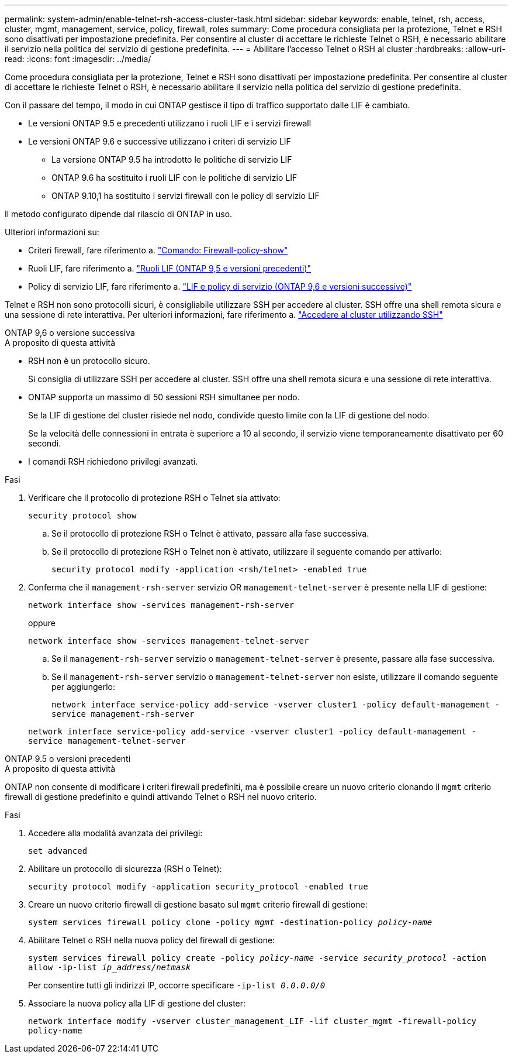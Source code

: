 ---
permalink: system-admin/enable-telnet-rsh-access-cluster-task.html 
sidebar: sidebar 
keywords: enable, telnet, rsh, access, cluster, mgmt, management, service, policy, firewall, roles 
summary: Come procedura consigliata per la protezione, Telnet e RSH sono disattivati per impostazione predefinita. Per consentire al cluster di accettare le richieste Telnet o RSH, è necessario abilitare il servizio nella politica del servizio di gestione predefinita. 
---
= Abilitare l'accesso Telnet o RSH al cluster
:hardbreaks:
:allow-uri-read: 
:icons: font
:imagesdir: ../media/


[role="lead"]
Come procedura consigliata per la protezione, Telnet e RSH sono disattivati per impostazione predefinita. Per consentire al cluster di accettare le richieste Telnet o RSH, è necessario abilitare il servizio nella politica del servizio di gestione predefinita.

Con il passare del tempo, il modo in cui ONTAP gestisce il tipo di traffico supportato dalle LIF è cambiato.

* Le versioni ONTAP 9.5 e precedenti utilizzano i ruoli LIF e i servizi firewall
* Le versioni ONTAP 9.6 e successive utilizzano i criteri di servizio LIF
+
** La versione ONTAP 9.5 ha introdotto le politiche di servizio LIF
** ONTAP 9.6 ha sostituito i ruoli LIF con le politiche di servizio LIF
** ONTAP 9.10,1 ha sostituito i servizi firewall con le policy di servizio LIF




Il metodo configurato dipende dal rilascio di ONTAP in uso.

Ulteriori informazioni su:

* Criteri firewall, fare riferimento a. link:https://docs.netapp.com/us-en/ontap-cli//system-services-firewall-policy-show.html["Comando: Firewall-policy-show"^]
* Ruoli LIF, fare riferimento a. link:../networking/lif_roles95.html["Ruoli LIF (ONTAP 9,5 e versioni precedenti)"]
* Policy di servizio LIF, fare riferimento a. link:../networking/lifs_and_service_policies96.html["LIF e policy di servizio (ONTAP 9,6 e versioni successive)"]


Telnet e RSH non sono protocolli sicuri, è consigliabile utilizzare SSH per accedere al cluster. SSH offre una shell remota sicura e una sessione di rete interattiva. Per ulteriori informazioni, fare riferimento a. link:./access-cluster-ssh-task.html["Accedere al cluster utilizzando SSH"]

[role="tabbed-block"]
====
.ONTAP 9,6 o versione successiva
--
.A proposito di questa attività
* RSH non è un protocollo sicuro.
+
Si consiglia di utilizzare SSH per accedere al cluster. SSH offre una shell remota sicura e una sessione di rete interattiva.

* ONTAP supporta un massimo di 50 sessioni RSH simultanee per nodo.
+
Se la LIF di gestione del cluster risiede nel nodo, condivide questo limite con la LIF di gestione del nodo.

+
Se la velocità delle connessioni in entrata è superiore a 10 al secondo, il servizio viene temporaneamente disattivato per 60 secondi.

* I comandi RSH richiedono privilegi avanzati.


.Fasi
. Verificare che il protocollo di protezione RSH o Telnet sia attivato:
+
`security protocol show`

+
.. Se il protocollo di protezione RSH o Telnet è attivato, passare alla fase successiva.
.. Se il protocollo di protezione RSH o Telnet non è attivato, utilizzare il seguente comando per attivarlo:
+
`security protocol modify -application <rsh/telnet> -enabled true`



. Conferma che il `management-rsh-server` servizio OR `management-telnet-server` è presente nella LIF di gestione:
+
`network interface show -services management-rsh-server`

+
oppure

+
`network interface show -services management-telnet-server`

+
.. Se il `management-rsh-server` servizio o `management-telnet-server` è presente, passare alla fase successiva.
.. Se il `management-rsh-server` servizio o `management-telnet-server` non esiste, utilizzare il comando seguente per aggiungerlo:
+
`network interface service-policy add-service -vserver cluster1 -policy default-management -service management-rsh-server`

+
`network interface service-policy add-service -vserver cluster1 -policy default-management -service management-telnet-server`





--
.ONTAP 9.5 o versioni precedenti
--
.A proposito di questa attività
ONTAP non consente di modificare i criteri firewall predefiniti, ma è possibile creare un nuovo criterio clonando il `mgmt` criterio firewall di gestione predefinito e quindi attivando Telnet o RSH nel nuovo criterio.

.Fasi
. Accedere alla modalità avanzata dei privilegi:
+
`set advanced`

. Abilitare un protocollo di sicurezza (RSH o Telnet):
+
`security protocol modify -application security_protocol -enabled true`

. Creare un nuovo criterio firewall di gestione basato sul `mgmt` criterio firewall di gestione:
+
`system services firewall policy clone -policy _mgmt_ -destination-policy _policy-name_`

. Abilitare Telnet o RSH nella nuova policy del firewall di gestione:
+
`system services firewall policy create -policy _policy-name_ -service _security_protocol_ -action allow -ip-list _ip_address/netmask_`

+
Per consentire tutti gli indirizzi IP, occorre specificare `-ip-list _0.0.0.0/0_`

. Associare la nuova policy alla LIF di gestione del cluster:
+
`network interface modify -vserver cluster_management_LIF -lif cluster_mgmt -firewall-policy policy-name`



--
====